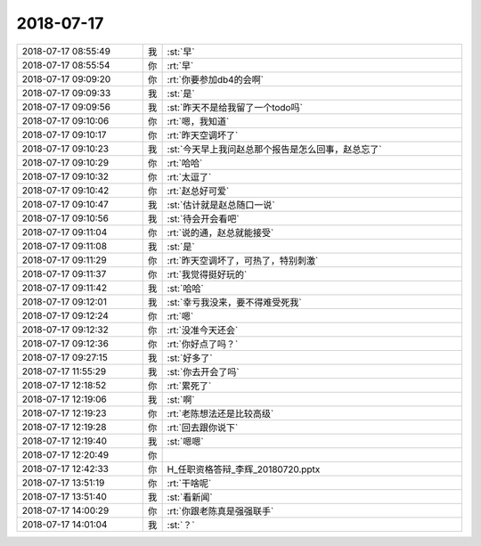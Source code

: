 2018-07-17
-------------

.. list-table::
   :widths: 25, 1, 60

   * - 2018-07-17 08:55:49
     - 我
     - :st:`早`
   * - 2018-07-17 08:55:54
     - 你
     - :rt:`早`
   * - 2018-07-17 09:09:20
     - 你
     - :rt:`你要参加db4的会啊`
   * - 2018-07-17 09:09:33
     - 我
     - :st:`是`
   * - 2018-07-17 09:09:56
     - 我
     - :st:`昨天不是给我留了一个todo吗`
   * - 2018-07-17 09:10:06
     - 你
     - :rt:`嗯，我知道`
   * - 2018-07-17 09:10:17
     - 你
     - :rt:`昨天空调坏了`
   * - 2018-07-17 09:10:23
     - 我
     - :st:`今天早上我问赵总那个报告是怎么回事，赵总忘了`
   * - 2018-07-17 09:10:29
     - 你
     - :rt:`哈哈`
   * - 2018-07-17 09:10:32
     - 你
     - :rt:`太逗了`
   * - 2018-07-17 09:10:42
     - 你
     - :rt:`赵总好可爱`
   * - 2018-07-17 09:10:47
     - 我
     - :st:`估计就是赵总随口一说`
   * - 2018-07-17 09:10:56
     - 我
     - :st:`待会开会看吧`
   * - 2018-07-17 09:11:04
     - 你
     - :rt:`说的通，赵总就能接受`
   * - 2018-07-17 09:11:08
     - 我
     - :st:`是`
   * - 2018-07-17 09:11:29
     - 你
     - :rt:`昨天空调坏了，可热了，特别刺激`
   * - 2018-07-17 09:11:37
     - 你
     - :rt:`我觉得挺好玩的`
   * - 2018-07-17 09:11:42
     - 我
     - :st:`哈哈`
   * - 2018-07-17 09:12:01
     - 我
     - :st:`幸亏我没来，要不得难受死我`
   * - 2018-07-17 09:12:24
     - 你
     - :rt:`嗯`
   * - 2018-07-17 09:12:32
     - 你
     - :rt:`没准今天还会`
   * - 2018-07-17 09:12:36
     - 你
     - :rt:`你好点了吗？`
   * - 2018-07-17 09:27:15
     - 我
     - :st:`好多了`
   * - 2018-07-17 11:55:29
     - 我
     - :st:`你去开会了吗`
   * - 2018-07-17 12:18:52
     - 你
     - :rt:`累死了`
   * - 2018-07-17 12:19:06
     - 我
     - :st:`啊`
   * - 2018-07-17 12:19:23
     - 你
     - :rt:`老陈想法还是比较高级`
   * - 2018-07-17 12:19:28
     - 你
     - :rt:`回去跟你说下`
   * - 2018-07-17 12:19:40
     - 我
     - :st:`嗯嗯`
   * - 2018-07-17 12:20:49
     - 你
     - .. image:: images/234907.jpg
          :width: 100px
   * - 2018-07-17 12:42:33
     - 你
     - H_任职资格答辩_李辉_20180720.pptx
   * - 2018-07-17 13:51:19
     - 你
     - :rt:`干啥呢`
   * - 2018-07-17 13:51:40
     - 我
     - :st:`看新闻`
   * - 2018-07-17 14:00:29
     - 你
     - :rt:`你跟老陈真是强强联手`
   * - 2018-07-17 14:01:04
     - 我
     - :st:`？`